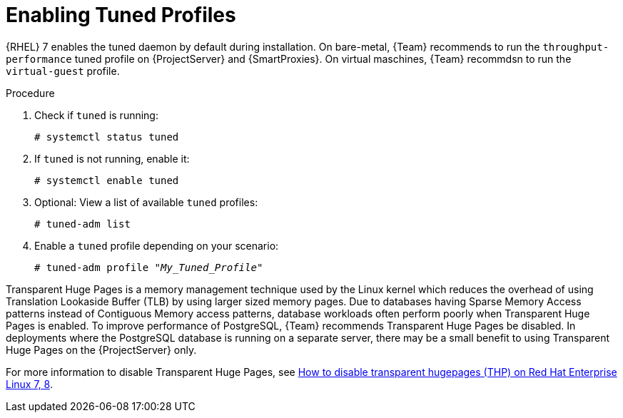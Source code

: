 [id="Enabling_Tuned_Profiles_{context}"]
= Enabling Tuned Profiles

{RHEL} 7 enables the tuned daemon by default during installation.
On bare-metal, {Team} recommends to run the `throughput-performance` tuned profile on {ProjectServer} and {SmartProxies}.
On virtual maschines, {Team} recommdsn to run the `virtual-guest` profile.

.Procedure
. Check if `tuned` is running:
+
[options="nowrap" subs="+quotes,attributes"]
----
# systemctl status tuned
----
. If `tuned` is not running, enable it:
+
[options="nowrap" subs="+quotes,attributes"]
----
# systemctl enable tuned
----
. Optional: View a list of available `tuned` profiles:
+
[options="nowrap" subs="+quotes,attributes"]
----
# tuned-adm list
----
. Enable a `tuned` profile depending on your scenario:
+
[options="nowrap" subs="+quotes,attributes"]
----
# tuned-adm profile "_My_Tuned_Profile_"
----

// what does this mean? Where should it go?
Transparent Huge Pages is a memory management technique used by the Linux kernel which reduces the overhead of using Translation Lookaside Buffer (TLB) by using larger sized memory pages.
Due to databases having Sparse Memory Access patterns instead of Contiguous Memory access patterns, database workloads often perform poorly when Transparent Huge Pages is enabled.
To improve performance of PostgreSQL, {Team} recommends Transparent Huge Pages be disabled.
In deployments where the PostgreSQL database is running on a separate server, there may be a small benefit to using Transparent Huge Pages on the {ProjectServer} only.

ifndef::orcharhino[]
For more information to disable Transparent Huge Pages, see https://access.redhat.com/solutions/1320153[How to disable transparent hugepages (THP) on Red Hat Enterprise Linux 7, 8].
endif::[]
